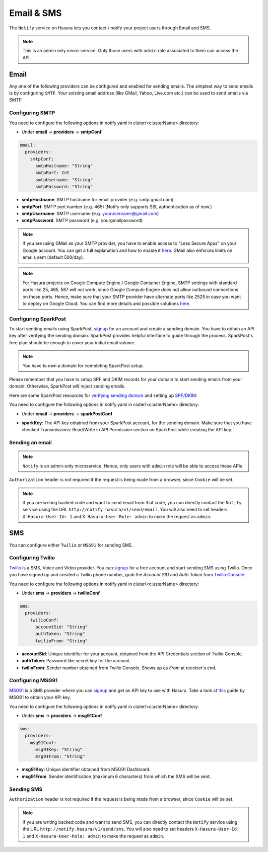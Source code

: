.. .. meta::
   :description: Manual for using Notify Microservice on Hasura. Notify is used to send email or sms from Hasura project to users through providers like SMTP, Spark Post, Twilio, MSG91. 
   :keywords: hasura, docs, notify, email, sms, smtp, sparkpost, twilio, msg91

Email & SMS
===========

The ``Notify`` service on Hasura lets you contact / notify your project users through Email and SMS.

.. note::

  This is an admin only micro-service. Only those users with ``admin`` role associated to them can access the API.

Email
-----

Any one of the following providers can be configured and enabled for sending emails. The simplest way to send emails is by configuring ``SMTP``. Your existing email address (like GMail, Yahoo, Live.com etc.) can be used to send emails via SMTP.  

Configuring SMTP
^^^^^^^^^^^^^^^^

You need to configure the following options in notify.yaml in cluter/<clusterName> directory:

* Under **email** -> **providers** -> **smtpConf**

.. code-block:: yaml

      email:
        providers:
          smtpConf:
            smtpHostname: "String"
            smtpPort: Int
            smtpUsername: "String"
            smtpPassword: "String"

* **smtpHostname**: SMTP hostname for email provider (e.g. smtp.gmail.com).
* **smtpPort**: SMTP port number (e.g. 465) (Notify only supports SSL authentication as of now.)
* **smtpUsername**: SMTP username (e.g. yourusername@gmail.com)
* **smtpPassword**: SMTP password (e.g. yourgmailpassword)

.. note ::

  If you are using GMail as your SMTP provider, you have to enable access to "Less Secure Apps" on your Google account. You can get a full explanation and how to enable it `here <https://support.google.com/accounts/answer/6010255>`_.
  GMail also enforces limits on emails sent (default 500/day).

.. note ::

  For Hasura projects on Google Compute Engine / Google Container Engine, SMTP settings with standard ports like 25, 465, 587 will not work, since Google Compute Engine does not allow outbound connections on these ports. Hence, make sure that your SMTP provider have alternate ports like 2525 in case you want to deploy on Google Cloud. You can find more details and possible solutions `here <https://cloud.google.com/compute/docs/tutorials/sending-mail/>`_.

Configuring SparkPost
^^^^^^^^^^^^^^^^^^^^^

To start sending emails using SparkPost, `signup <https://www.sparkpost.com/>`_ for an account and create a sending domain. You have to obtain an API key after verifying the sending domain. SparkPost provides helpful interface to guide through the process. SparkPost's free plan should be enough to cover your initial email volume.

.. note::

  You have to own a domain for completing SparkPost setup.

Please remember that you have to setup SPF and DKIM records for your domain
to start sending emails from your domain. Otherwise, SparkPost will
reject sending emails.

Here are some SparkPost resources for `verifying sending domain <https://support.sparkpost.com/customer/portal/articles/1933360-verify-sending-domains>`_ and setting up `SPF/DKIM: <https://www.sparkpost.com/blog/understanding-spf-and-dkim-in-sixth-grade-english/>`_

You need to configure the following options in notify.yaml in cluter/<clusterName> directory:

* Under **email** -> **providers** -> **sparkPostConf**

.. code-block:: yaml    git push --set-upstream origin v0.15_notify_docs


      email:
        providers:
          sparkPostConf:
            sparkKey: "String"

* **sparkKey**: The API key obtained from your SparkPost account, for the sending domain. Make sure that you have checked Transmissions: Read/Write in API Permission section on SparkPost while creating the API key.

Sending an email
^^^^^^^^^^^^^^^^

.. note::
   ``Notify`` is an admin-only microservice. Hence, only users with ``admin`` role will be able to access these APIs

.. http:post:: /v1/send/email
   :noindex:

   Send an email as per the options given is request body.

   **Example request**:

   .. sourcecode:: http

      POST https://notify.project-name.hasura-app.io/v1/send/email HTTP/1.1
      Content-Type: application/json 
      Authorization: Bearer <admin-token>

      {
        "to": "Example User <user@example.com>",
        "from": "admin@project.com",
        "fromName": "Project Admin",
        "sub": "This is the email subject line",
        "text": "This is the email content in plain text",
        "html": "<p>This is the <b>email content</b> in html format</p>"
      }

   **Example response**:

   .. sourcecode:: http

      HTTP/1.1 200 OK
      Content-Type: application/json

      {
        "id": "<provider-reference-id>",
        "detail": "<details>"
      }

``Authorization`` header is not required if the request is being made from a browser, since ``Cookie`` will be set.

.. note:: If you are writing backed code and want to send email from that code, you can directly contact the ``Notify`` service using the URL ``http://notify.hasura/v1/send/email``. You will also need to set headers ``X-Hasura-User-Id: 1`` and ``X-Hasura-User-Role: admin`` to make the request as ``admin``.

SMS
---
You can configure either ``Twilio`` or ``MSG91`` for sending SMS.

Configuring Twilio
^^^^^^^^^^^^^^^^^^

`Twilio <https://www.twilio.com>`_ is a SMS, Voice and Video provider. You can `signup <https://www.twilio.com/try-twilio>`_ for a free account and start sending SMS using Twilio. Once you have signed up and created a Twilio phone number, grab the *Account SID* and *Auth Token* from `Twilio Console <https://www.twilio.com/console/account/settings>`_.

You need to configure the following options in notify.yaml in cluter/<clusterName> directory:

* Under **sms** -> **providers** -> **twilioConf**

.. code-block:: yaml

      sms:
        providers:
          twilioConf:
            accountSid: "String"
            authToken: "String"
            twilioFrom: "String"

* **accountSid**: Unique identifier for your account, obtained from the API Credentials section of Twilio Console.
* **authToken**: Password like secret key for the account.
* **twilioFrom**: Sender number obtained from Twilio Console. Shows up as *From* at receiver's end.


Configuring MSG91
^^^^^^^^^^^^^^^^^

`MSG91 <https://msg91.com/>`_ is a SMS provider where you can `signup <https://msg91.com/signup>`_ and get an API key to use with Hasura. Take a look at `this <http://help.msg91.com/article/177-where-can-i-find-my-authentication-key>`_ guide by MSG91 to obtain your API key.

You need to configure the following options in notify.yaml in cluter/<clusterName> directory:

* Under **sms** -> **providers** -> **msg91Conf**

.. code-block:: yaml

      sms:
        providers:
          msg91Conf:
            msg91Key: "String"
            msg91From: "String"

* **msg91Key**: Unique identifier obtained from MSG91 Dashboard.
* **msg91From**: Sender identification (maximum 6 characters) from which the SMS will be sent.

Sending SMS
^^^^^^^^^^^

.. http:post:: /v1/send/sms
   :noindex:

   **Example request**:

   .. sourcecode:: http

      POST https://notify.project-name.hasura-app.io/v1/send/sms HTTP/1.1
      Content-Type: application/json 
      Authorization: Bearer <admin-token>

      {
        "to": 9876543210,
        "countryCode": 91,
        "message": "This is the body of SMS"
      }

   **Example response**:

   .. sourcecode:: http

      HTTP/1.1 200 OK
      Content-Type: application/json

      {
        "id": "<provider-reference-id>",
        "detail": "<details>"
      }

``Authorization`` header is not required if the request is being made from a browser, since ``Cookie`` will be set.

.. note:: If you are writing backed code and want to send SMS, you can directly contact the ``Notify`` service using the URL ``http://notify.hasura/v1/send/sms``. You will also need to set headers ``X-Hasura-User-Id: 1`` and ``X-Hasura-User-Role: admin`` to make the request as ``admin``.
